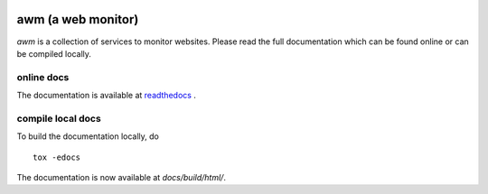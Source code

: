 .. image:: https://travis-ci.com/toabctl/awm.svg?branch=master
    :target: https://travis-ci.com/toabctl/awm
.. image:: https://readthedocs.org/projects/awm/badge/?version=latest
   :target: https://awm.readthedocs.io/en/latest/?badge=latest
   :alt: Documentation Status

awm (a web monitor)
===================

`awm` is a collection of services to monitor websites.
Please read the full documentation which can be found online
or can be compiled locally.

online docs
+++++++++++

The documentation is available at `readthedocs`_ .

compile local docs
++++++++++++++++++

To build the documentation locally, do ::

  tox -edocs

The documentation is now available at `docs/build/html/`.


.. _`readthedocs`: http://awm.readthedocs.io/
